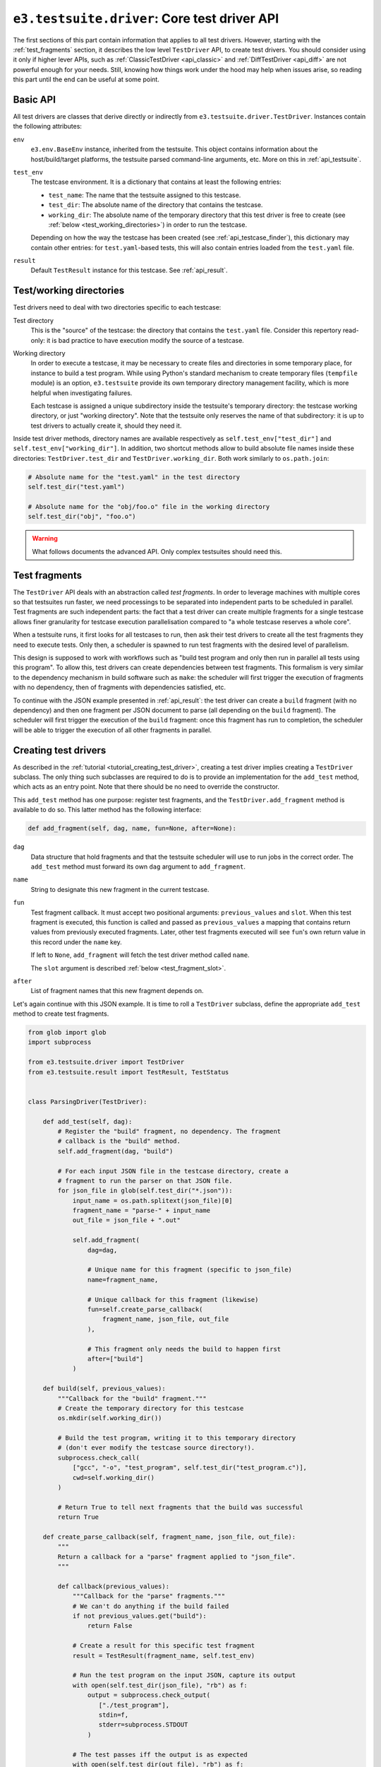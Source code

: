 .. _api_test_driver:

``e3.testsuite.driver``: Core test driver API
=============================================

The first sections of this part contain information that applies to all test
drivers. However, starting with the :ref:`test_fragments` section, it describes
the low level ``TestDriver`` API, to create test drivers. You should consider
using it only if higher lever APIs, such as :ref:`ClassicTestDriver
<api_classic>` and :ref:`DiffTestDriver <api_diff>` are not powerful enough for
your needs. Still, knowing how things work under the hood may help when issues
arise, so reading this part until the end can be useful at some point.


Basic API
---------

All test drivers are classes that derive directly or indirectly from
``e3.testsuite.driver.TestDriver``. Instances contain the following attributes:

``env``
   ``e3.env.BaseEnv`` instance, inherited from the testsuite. This object
   contains information about the host/build/target platforms, the testsuite
   parsed command-line arguments, etc. More on this in :ref:`api_testsuite`.

``test_env``
   The testcase environment. It is a dictionary that contains at least the
   following entries:

   * ``test_name``: The name that the testsuite assigned to this testcase.
   * ``test_dir``: The absolute name of the directory that contains the
     testcase.
   * ``working_dir``: The absolute name of the temporary directory that this
     test driver is free to create (see :ref:`below
     <test_working_directories>`) in order to run the testcase.

   Depending on how the way the testcase has been created (see
   :ref:`api_testcase_finder`), this dictionary may contain other entries:
   for ``test.yaml``-based tests, this will also contain entries loaded from
   the ``test.yaml`` file.

``result``
   Default ``TestResult`` instance for this testcase. See :ref:`api_result`.


.. _test_working_directories:

Test/working directories
------------------------

Test drivers need to deal with two directories specific to each testcase:

Test directory
   This is the "source" of the testcase: the directory that contains the
   ``test.yaml`` file. Consider this repertory read-only: it is bad practice to
   have execution modify the source of a testcase.

Working directory
   In order to execute a testcase, it may be necessary to create files and
   directories in some temporary place, for instance to build a test program.
   While using Python's standard mechanism to create temporary files
   (``tempfile`` module) is an option, ``e3.testsuite`` provide its own
   temporary directory management facility, which is more helpful when
   investigating failures.

   Each testcase is assigned a unique subdirectory inside the testsuite's
   temporary directory: the testcase working directory, or just "working
   directory". Note that the testsuite only reserves the name of that
   subdirectory: it is up to test drivers to actually create it, should they
   need it.

Inside test driver methods, directory names are available respectively as
``self.test_env["test_dir"]`` and ``self.test_env["working_dir"]``. In
addition, two shortcut methods allow to build absolute file names inside these
directories: ``TestDriver.test_dir`` and ``TestDriver.working_dir``. Both work
similarly to ``os.path.join``:

.. code-block:: python

   # Absolute name for the "test.yaml" in the test directory
   self.test_dir("test.yaml")

   # Absolute name for the "obj/foo.o" file in the working directory
   self.test_dir("obj", "foo.o")


.. warning::
   What follows documents the advanced API. Only complex testsuites should need
   this.

.. _test_fragments:

Test fragments
--------------

The ``TestDriver`` API deals with an abstraction called *test fragments*. In
order to leverage machines with multiple cores so that testsuites run faster,
we need processings to be separated into independent parts to be scheduled in
parallel. Test fragments are such independent parts: the fact that a test
driver can create multiple fragments for a single testcase allows finer
granularity for testcase execution parallelisation compared to "a whole
testcase reserves a whole core".

When a testsuite runs, it first looks for all testcases to run, then ask their
test drivers to create all the test fragments they need to execute tests. Only
then, a scheduler is spawned to run test fragments with the desired level of
parallelism.

This design is supposed to work with workflows such as "build test program and
only then run in parallel all tests using this program". To allow this, test
drivers can create dependencies between test fragments. This formalism is very
similar to the dependency mechanism in build software such as ``make``: the
scheduler will first trigger the execution of fragments with no dependency,
then of fragments with dependencies satisfied, etc.

To continue with the JSON example presented in :ref:`api_result`: the test
driver can create a ``build`` fragment (with no dependency) and then one
fragment per JSON document to parse (all depending on the ``build`` fragment).
The scheduler will first trigger the execution of the ``build`` fragment: once
this fragment has run to completion, the scheduler will be able to trigger the
execution of all other fragments in parallel.


Creating test drivers
---------------------

As described in the :ref:`tutorial <tutorial_creating_test_driver>`, creating a
test driver implies creating a ``TestDriver`` subclass. The only thing such
subclasses are required to do is to provide an implementation for the
``add_test`` method, which acts as an entry point. Note that there should be no
need to override the constructor.

This ``add_test`` method has one purpose: register test fragments, and the
``TestDriver.add_fragment`` method is available to do so. This latter method
has the following interface:

.. code-block:: python

   def add_fragment(self, dag, name, fun=None, after=None):

``dag``
   Data structure that hold fragments and that the testsuite scheduler will use
   to run jobs in the correct order. The ``add_test`` method must forward its
   own ``dag`` argument to ``add_fragment``.

``name``
   String to designate this new fragment in the current testcase.

``fun``
   Test fragment callback. It must accept two positional arguments:
   ``previous_values`` and ``slot``. When this test fragment is executed, this
   function is called and passed as ``previous_values`` a mapping that contains
   return values from previously executed fragments. Later, other test
   fragments executed will see ``fun``'s own return value in this record under
   the ``name`` key.

   If left to ``None``, ``add_fragment`` will fetch the test driver method
   called ``name``.

   The ``slot`` argument is described :ref:`below <test_fragment_slot>`.

``after``
   List of fragment names that this new fragment depends on.

Let's again continue with this JSON example. It is time to roll a
``TestDriver`` subclass, define the appropriate ``add_test`` method to create
test fragments.

.. code-block:: python

   from glob import glob
   import subprocess

   from e3.testsuite.driver import TestDriver
   from e3.testsuite.result import TestResult, TestStatus


   class ParsingDriver(TestDriver):

       def add_test(self, dag):
           # Register the "build" fragment, no dependency. The fragment
           # callback is the "build" method.
           self.add_fragment(dag, "build")

           # For each input JSON file in the testcase directory, create a
           # fragment to run the parser on that JSON file.
           for json_file in glob(self.test_dir("*.json")):
               input_name = os.path.splitext(json_file)[0]
               fragment_name = "parse-" + input_name
               out_file = json_file + ".out"

               self.add_fragment(
                   dag=dag,

                   # Unique name for this fragment (specific to json_file)
                   name=fragment_name,

                   # Unique callback for this fragment (likewise)
                   fun=self.create_parse_callback(
                       fragment_name, json_file, out_file
                   ),

                   # This fragment only needs the build to happen first
                   after=["build"]
               )

       def build(self, previous_values):
           """Callback for the "build" fragment."""
           # Create the temporary directory for this testcase
           os.mkdir(self.working_dir())

           # Build the test program, writing it to this temporary directory
           # (don't ever modify the testcase source directory!).
           subprocess.check_call(
               ["gcc", "-o", "test_program", self.test_dir("test_program.c")],
               cwd=self.working_dir()
           )

           # Return True to tell next fragments that the build was successful
           return True

       def create_parse_callback(self, fragment_name, json_file, out_file):
           """
           Return a callback for a "parse" fragment applied to "json_file".
           """

           def callback(previous_values):
               """Callback for the "parse" fragments."""
               # We can't do anything if the build failed
               if not previous_values.get("build"):
                   return False

               # Create a result for this specific test fragment
               result = TestResult(fragment_name, self.test_env)

               # Run the test program on the input JSON, capture its output
               with open(self.test_dir(json_file), "rb") as f:
                   output = subprocess.check_output(
                      ["./test_program"],
                      stdin=f,
                      stderr=subprocess.STDOUT
                   )

               # The test passes iff the output is as expected
               with open(self.test_dir(out_file), "rb") as f:
                   if f.read() == output:
                       result.set_status(TestStatus.PASS)
                   else:
                       result.set_status(TestStatus.FAIL, "unexpected output")

               # Test fragment is complete. Don't forget to register this
               # result. No fragment depends on this one, so no-one will use
               # the return value in a previous_values mapping. Yet, return
               # True as a good practice.
               self.push_result(result)
               return True

Note that this driver is not perfect: calls to ``subprocess.check_call`` and
``subprocess.check_output`` may raise exceptions, for instance in
``test_program.c`` is missing or has a syntax error, if its execution fails for
some reason. Opening the ``*.out`` files also assumes that the file is present.
In all these cases, an unhandled exception will be propagated. The testsuite
framework will catch these and create an ``ERROR`` test result to include the
error in the report, so errors will not go unnoticed (good), but the error
messages will not necessarily make debugging easy (not so good).

A better driver would catch manually likely exceptions, and create
``TestResult`` instances with useful information, such as the name of the
current step (``build`` or ``parse``) and the current input JSON file (if
applicable) so that testcase developpers have all the information they need to
understand errors when they occur.


Test fragment abortion
----------------------

During their execution, test fragment callbacks can raise
``e3.testsuite.TestAbort`` exceptions: if exception propagation reaches the
callback's caller, the test fragment execution will be silently discarded. This
implies no entry left in ``previous_values`` and, unless the callback already
pushed a result (``TestDriver.push_result``), there will be no track of this
fragment in the test report.


.. _test_fragment_slot:

Test fragment slot
------------------

Each test fragment can be scheduled to run in parallel, up to the parallelism
level requested when running the testsuite: ``--jobs=N/-jN`` testsuite argument
creates ``N`` jobs to run fragments in parallel.

Some testsuites need to create special resources for testcases to run. For
instance, the testsuite for a graphical text editor running on GNU/Linux may
need to spawn ``Xvfb`` processes (X servers) in which the text editors will
run. If the testsuite can execute ``N`` multiple fragments in parallel, it
needs at least ``N`` simultaneously running servers since each text editor
requires the exclusive use of a server. In other words, two concurrent tests
cannot use the same server.

Make each test create its own server is possible, but starting and stopping a
server is costly. In order to satisfy the above requirement and keep the
overhead minimal, it would be nice to start exactly ``N`` servers at the
beginning of the testsuite (one per testsuite job): at any time, job ``J``
would be the only user of server ``J``, so there would be no conflict between
test fragments.

This is exactly the role of the ``slot`` argument in test fragments callback:
it is a job ID between 1 and the number ``N`` of testsuite jobs (included).
Test drivers can use it to handle shared resources avoiding conflicts.

